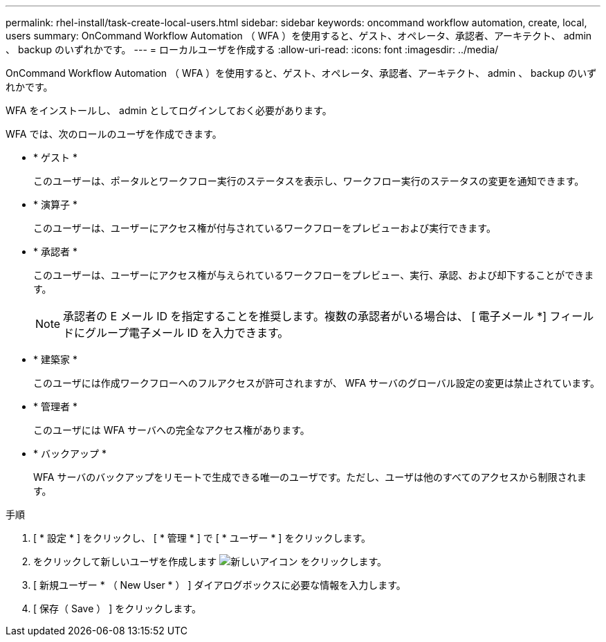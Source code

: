 ---
permalink: rhel-install/task-create-local-users.html 
sidebar: sidebar 
keywords: oncommand workflow automation, create, local, users 
summary: OnCommand Workflow Automation （ WFA ）を使用すると、ゲスト、オペレータ、承認者、アーキテクト、 admin 、 backup のいずれかです。 
---
= ローカルユーザを作成する
:allow-uri-read: 
:icons: font
:imagesdir: ../media/


[role="lead"]
OnCommand Workflow Automation （ WFA ）を使用すると、ゲスト、オペレータ、承認者、アーキテクト、 admin 、 backup のいずれかです。

WFA をインストールし、 admin としてログインしておく必要があります。

WFA では、次のロールのユーザを作成できます。

* * ゲスト *
+
このユーザーは、ポータルとワークフロー実行のステータスを表示し、ワークフロー実行のステータスの変更を通知できます。

* * 演算子 *
+
このユーザーは、ユーザーにアクセス権が付与されているワークフローをプレビューおよび実行できます。

* * 承認者 *
+
このユーザーは、ユーザーにアクセス権が与えられているワークフローをプレビュー、実行、承認、および却下することができます。

+

NOTE: 承認者の E メール ID を指定することを推奨します。複数の承認者がいる場合は、 [ 電子メール *] フィールドにグループ電子メール ID を入力できます。

* * 建築家 *
+
このユーザには作成ワークフローへのフルアクセスが許可されますが、 WFA サーバのグローバル設定の変更は禁止されています。

* * 管理者 *
+
このユーザには WFA サーバへの完全なアクセス権があります。

* * バックアップ *
+
WFA サーバのバックアップをリモートで生成できる唯一のユーザです。ただし、ユーザは他のすべてのアクセスから制限されます。



.手順
. [ * 設定 * ] をクリックし、 [ * 管理 * ] で [ * ユーザー * ] をクリックします。
. をクリックして新しいユーザを作成します image:../media/new_wfa_icon.gif["新しいアイコン"] をクリックします。
. [ 新規ユーザー * （ New User * ） ] ダイアログボックスに必要な情報を入力します。
. [ 保存（ Save ） ] をクリックします。

